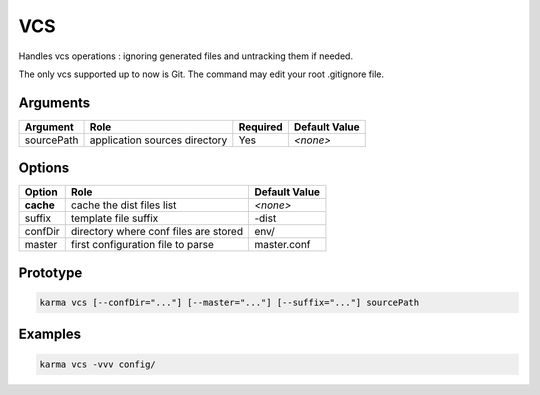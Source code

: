 VCS
===

Handles vcs operations : ignoring generated files and untracking them if needed.

The only vcs supported up to now is Git.
The command may edit your root .gitignore file.

Arguments
---------

=========== ====================================================================== ======== =============
Argument    Role                                                                   Required Default Value
=========== ====================================================================== ======== =============
sourcePath  application sources directory                                          Yes      *<none>*
=========== ====================================================================== ======== =============

Options
-------

=========== ====================================================================== ==============
Option      Role                                                                   Default Value
=========== ====================================================================== ==============
**cache**   cache the dist files list                                              *<none>*
suffix      template file suffix                                                   -dist
confDir     directory where conf files are stored                                  env/
master      first configuration file to parse                                      master.conf
=========== ====================================================================== ==============

Prototype
---------

.. code-block:: bash

    karma vcs [--confDir="..."] [--master="..."] [--suffix="..."] sourcePath

Examples
--------

.. code-block:: bash

    karma vcs -vvv config/
